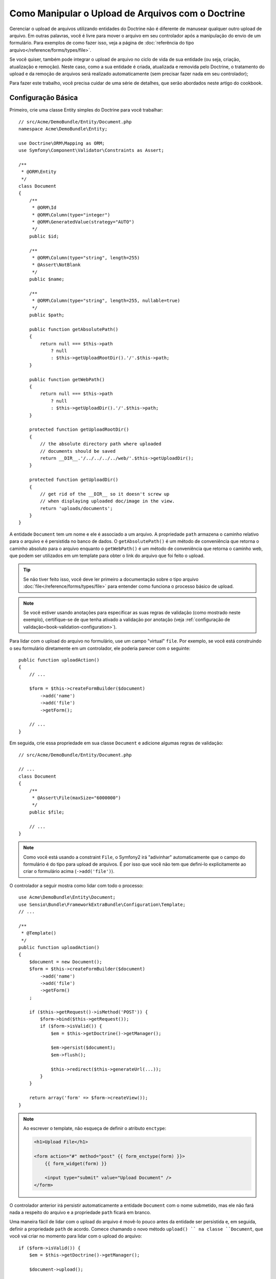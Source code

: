 .. index::
   single: Doctrine; Upload de Arquivos


Como Manipular o Upload de Arquivos com o Doctrine
==================================================

Gerenciar o upload de arquivos utilizando entidades do Doctrine não é diferente de manusear
qualquer outro upload de arquivo. Em outras palavras, você é livre para mover o arquivo em seu
controlador após a manipulação do envio de um formulário. Para exemplos de como fazer isso,
veja a página de :doc:`referência do tipo arquivo</reference/forms/types/file>`.

Se você quiser, também pode integrar o upload de arquivo no ciclo de vida de sua entidade
(ou seja, criação, atualização e remoção). Neste caso, como a sua entidade é criada,
atualizada e removida pelo Doctrine, o tratamento do upload e da remoção de arquivos 
será realizado automaticamente (sem precisar fazer nada em
seu controlador);

Para fazer este trabalho, você precisa cuidar de uma série de detalhes, que
serão abordados neste artigo do cookbook.

Configuração Básica
-------------------

Primeiro, crie uma classe Entity simples do Doctrine para você trabalhar::

    // src/Acme/DemoBundle/Entity/Document.php
    namespace Acme\DemoBundle\Entity;

    use Doctrine\ORM\Mapping as ORM;
    use Symfony\Component\Validator\Constraints as Assert;

    /**
     * @ORM\Entity
     */
    class Document
    {
        /**
         * @ORM\Id
         * @ORM\Column(type="integer")
         * @ORM\GeneratedValue(strategy="AUTO")
         */
        public $id;

        /**
         * @ORM\Column(type="string", length=255)
         * @Assert\NotBlank
         */
        public $name;

        /**
         * @ORM\Column(type="string", length=255, nullable=true)
         */
        public $path;

        public function getAbsolutePath()
        {
            return null === $this->path
                ? null
                : $this->getUploadRootDir().'/'.$this->path;
        }

        public function getWebPath()
        {
            return null === $this->path
                ? null
                : $this->getUploadDir().'/'.$this->path;
        }

        protected function getUploadRootDir()
        {
            // the absolute directory path where uploaded
            // documents should be saved
            return __DIR__.'/../../../../web/'.$this->getUploadDir();
        }

        protected function getUploadDir()
        {
            // get rid of the __DIR__ so it doesn't screw up
            // when displaying uploaded doc/image in the view.
            return 'uploads/documents';
        }
    }

A entidade ``Document`` tem um nome e ele é associado a um arquivo. A propriedade ``path``
armazena o caminho relativo para o arquivo e é persistida no banco de dados.
O ``getAbsolutePath()`` é um método de conveniência que retorna o caminho absoluto
para o arquivo enquanto o ``getWebPath()`` é um método de conveniência que retorna
o caminho web, que podem ser utilizados em um template para obter o link do arquivo 
que foi feito o upload.

.. tip::

    Se não tiver feito isso, você deve ler primeiro a
    documentação sobre o tipo arquivo :doc:`file</reference/forms/types/file>` para
    entender como funciona o processo básico de upload.

.. note::

    Se você estiver usando anotações para especificar as suas regras de validação (como mostrado
    neste exemplo), certifique-se de que tenha ativado a validação por anotação
    (veja :ref:`configuração de validação<book-validation-configuration>`).

Para lidar com o upload do arquivo no formulário, use um campo "virtual" ``file``.
Por exemplo, se você está construindo o seu formulário diretamente em um controlador,
ele poderia parecer com o seguinte::

    public function uploadAction()
    {
        // ...

        $form = $this->createFormBuilder($document)
            ->add('name')
            ->add('file')
            ->getForm();

        // ...
    }

Em seguida, crie essa propriedade em sua classe ``Document`` e adicione algumas regras de
validação:: 

    // src/Acme/DemoBundle/Entity/Document.php

    // ...
    class Document
    {
        /**
         * @Assert\File(maxSize="6000000")
         */
        public $file;

        // ...
    }

.. note::

    Como você está usando a constraint ``File``, o Symfony2 irá "adivinhar" automaticamente
    que o campo do formulário é do tipo para upload de arquivos. É por isso que você não tem
    que defini-lo explicitamente ao criar o formulário acima (``->add('file')``).

O controlador a seguir mostra como lidar com todo o processo::

    use Acme\DemoBundle\Entity\Document;
    use Sensio\Bundle\FrameworkExtraBundle\Configuration\Template;
    // ...

    /**
     * @Template()
     */
    public function uploadAction()
    {
        $document = new Document();
        $form = $this->createFormBuilder($document)
            ->add('name')
            ->add('file')
            ->getForm()
        ;

        if ($this->getRequest()->isMethod('POST')) {
            $form->bind($this->getRequest());
            if ($form->isValid()) {
                $em = $this->getDoctrine()->getManager();

                $em->persist($document);
                $em->flush();

                $this->redirect($this->generateUrl(...));
            }
        }

        return array('form' => $form->createView());
    }

.. note::

    Ao escrever o template, não esqueça de definir o atributo ``enctype``:

    .. code-block:: html+jinja

        <h1>Upload File</h1>

        <form action="#" method="post" {{ form_enctype(form) }}>
            {{ form_widget(form) }}

            <input type="submit" value="Upload Document" />
        </form>

O controlador anterior irá persistir automaticamente a entidade ``Document``
com o nome submetido, mas ele não fará nada a respeito do arquivo e a propriedade ``path``
ficará em branco.

Uma maneira fácil de lidar com o upload do arquivo é movê-lo pouco antes da entidade ser
persistida e, em seguida, definir a propriedade ``path`` de acordo. Comece chamando
o novo método ``upload() `` na classe ``Document``, que você vai criar
no momento para lidar com o upload do arquivo::

    if ($form->isValid()) {
        $em = $this->getDoctrine()->getManager();

        $document->upload();

        $em->persist($document);
        $em->flush();

        $this->redirect(...);
    }

O método ``upload()`` irá aproveitar o objeto :class:`Symfony\\Component\\HttpFoundation\\File\\UploadedFile`
, que é o retornado após um campo ``file`` ser submetido::

    public function upload()
    {
        // the file property can be empty if the field is not required
        if (null === $this->file) {
            return;
        }

        // use the original file name here but you should
        // sanitize it at least to avoid any security issues

        // move takes the target directory and then the
        // target filename to move to
        $this->file->move(
            $this->getUploadRootDir(),
            $this->file->getClientOriginalName()
        );

        // set the path property to the filename where you've saved the file
        $this->path = $this->file->getClientOriginalName();

        // clean up the file property as you won't need it anymore
        $this->file = null;
    }

Utilizando Lifecycle Callbacks
------------------------------

Mesmo esta aplicação funcionando, ela sofre de uma grande falha: E se houver
um problema quando a entidade for persistida? O arquivo já teria sido movido
para seu local definitivo, apesar da propriedade ``path`` da entidade não
ter sido persistida corretamente.

Para evitar esses problemas, você deve alterar a implementação de forma que as operações
do banco de dados e a cópia do arquivo tornem-se atômicas: se há um problema
persistindo a entidade ou se o arquivo não pode ser movido, então *nada* deve
ser feito.

Para fazer isso, você precisa mover o arquivo no mesmo momento em que o Doctrine
persistir a entidade no banco de dados. Isto pode ser feito lifecycle da
entidade::

    /**
     * @ORM\Entity
     * @ORM\HasLifecycleCallbacks
     */
    class Document
    {
    }

Em seguida, refatore a classe ``Document`` para aproveitar esses callbacks::

    use Symfony\Component\HttpFoundation\File\UploadedFile;

    /**
     * @ORM\Entity
     * @ORM\HasLifecycleCallbacks
     */
    class Document
    {
        /**
         * @ORM\PrePersist()
         * @ORM\PreUpdate()
         */
        public function preUpload()
        {
            if (null !== $this->file) {
                // do whatever you want to generate a unique name
                $filename = sha1(uniqid(mt_rand(), true));
                $this->path = $filename.'.'.$this->file->guessExtension();
            }
        }

        /**
         * @ORM\PostPersist()
         * @ORM\PostUpdate()
         */
        public function upload()
        {
            if (null === $this->file) {
                return;
            }

            // if there is an error when moving the file, an exception will
            // be automatically thrown by move(). This will properly prevent
            // the entity from being persisted to the database on error
            $this->file->move($this->getUploadRootDir(), $this->path);

            unset($this->file);
        }

        /**
         * @ORM\PostRemove()
         */
        public function removeUpload()
        {
            if ($file = $this->getAbsolutePath()) {
                unlink($file);
            }
        }
    }

A classe agora faz tudo o que você precisa: ela gera um nome de arquivo único antes
de persistir, move o arquivo depois de persistir e remove o arquivo sempre que a
entidade for excluída.

Agora que a cópia do arquivo é tratada atomicamente pela entidade, a
chamada ``$document->upload()`` deve ser removida do controlador::

    if ($form->isValid()) {
        $em = $this->getDoctrine()->getManager();

        $em->persist($document);
        $em->flush();

        $this->redirect(...);
    }

.. note::

    Os callbacks dos eventos ``@ORM\PrePersist()`` e ``@ORM\PostPersist()`` são
    acionados antes e depois da entidade ser persistida no banco de dados. Por
    outro lado, a callback dos eventos ``@ORM\PreUpdate()`` e ``@ORM\PostUpdate()``
    são chamadas quando a entidade é atualizada.

.. caution::

    As callbacks ``PreUpdate`` e ``PostUpdate`` são acionadas somente se houver
    uma alteração em um dos campos de uma entidade que é persistida. Isto significa
    que, por padrão, se você modificar apenas a propriedade ``$file``, esses eventos
    não serão disparados, pois a propriedade não é diretamente persistida
    via Doctrine. Uma solução seria a utilização de um campo ``updated`` que é
    persistido pelo Doctrine e modificá-lo manualmente quando alterar o arquivo.

Usando o ``id`` como nome do arquivo
------------------------------------

Se você quiser usar o ``id`` como nome do arquivo, a implementação é
ligeiramente diferente pois você precisa salvar a extensão na propriedade
``path``, em vez do nome real::

    use Symfony\Component\HttpFoundation\File\UploadedFile;

    /**
     * @ORM\Entity
     * @ORM\HasLifecycleCallbacks
     */
    class Document
    {
        // a property used temporarily while deleting
        private $filenameForRemove;

        /**
         * @ORM\PrePersist()
         * @ORM\PreUpdate()
         */
        public function preUpload()
        {
            if (null !== $this->file) {
                $this->path = $this->file->guessExtension();
            }
        }

        /**
         * @ORM\PostPersist()
         * @ORM\PostUpdate()
         */
        public function upload()
        {
            if (null === $this->file) {
                return;
            }

            // you must throw an exception here if the file cannot be moved
            // so that the entity is not persisted to the database
            // which the UploadedFile move() method does
            $this->file->move(
                $this->getUploadRootDir(),
                $this->id.'.'.$this->file->guessExtension()
            );

            unset($this->file);
        }

        /**
         * @ORM\PreRemove()
         */
        public function storeFilenameForRemove()
        {
            $this->filenameForRemove = $this->getAbsolutePath();
        }

        /**
         * @ORM\PostRemove()
         */
        public function removeUpload()
        {
            if ($this->filenameForRemove) {
                unlink($this->filenameForRemove);
            }
        }

        public function getAbsolutePath()
        {
            return null === $this->path
                ? null
                : $this->getUploadRootDir().'/'.$this->id.'.'.$this->path;
        }
    }

Você vai notar que, neste caso, é necessário um pouco mais de trabalho 
a fim de remover o arquivo. Antes que seja removido, você deve armazenar o caminho do arquivo
(pois ele depende do id). Então, uma vez que o objeto foi totalmente removido
do banco de dados, você pode apagar o arquivo com segurança (em ``PostRemove``).
